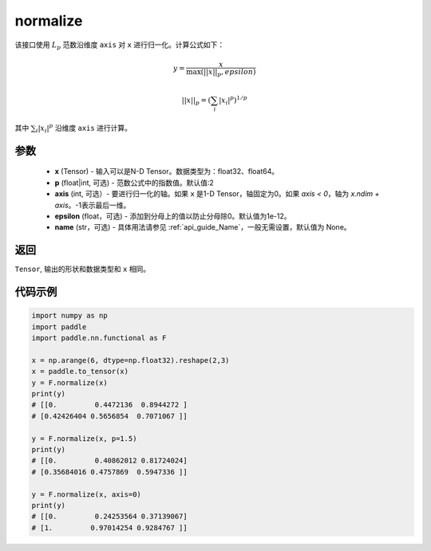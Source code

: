 .. _cn_api_nn_functional_normalize:

normalize
-------------------------------

.. py:function:: paddle.nn.functional.normalize(x, p=2, axis=1, epsilon=1e-12, name=None)

该接口使用 :math:`L_p` 范数沿维度 ``axis`` 对 ``x`` 进行归一化。计算公式如下：

.. math::

    y = \frac{x}{ \max\left( \lvert \lvert x \rvert \rvert_p, epsilon\right) }

.. math::
    \lvert \lvert x \rvert \rvert_p = \left(\sum_i {\lvert x_i\rvert^p}  \right)^{1/p}

其中 :math:`\sum_i{\lvert x_i\rvert^p}` 沿维度 ``axis`` 进行计算。


参数
:::::::::
    - **x** (Tensor) - 输入可以是N-D Tensor。数据类型为：float32、float64。
    - **p** (float|int, 可选) - 范数公式中的指数值。默认值:2
    - **axis** (int, 可选）- 要进行归一化的轴。如果 ``x`` 是1-D Tensor，轴固定为0。如果 `axis < 0`，轴为 `x.ndim + axis`。-1表示最后一维。
    - **epsilon** (float，可选) - 添加到分母上的值以防止分母除0。默认值为1e-12。
    - **name** (str，可选) - 具体用法请参见  :ref:`api_guide_Name`，一般无需设置，默认值为 None。

返回
:::::::::
``Tensor``, 输出的形状和数据类型和 ``x`` 相同。


代码示例
:::::::::

.. code-block:: python

        import numpy as np
        import paddle
        import paddle.nn.functional as F

        x = np.arange(6, dtype=np.float32).reshape(2,3)
        x = paddle.to_tensor(x)
        y = F.normalize(x)
        print(y)
        # [[0.         0.4472136  0.8944272 ]
        # [0.42426404 0.5656854  0.7071067 ]]

        y = F.normalize(x, p=1.5)
        print(y)
        # [[0.         0.40862012 0.81724024]
        # [0.35684016 0.4757869  0.5947336 ]]

        y = F.normalize(x, axis=0)
        print(y)
        # [[0.         0.24253564 0.37139067]
        # [1.         0.97014254 0.9284767 ]]
